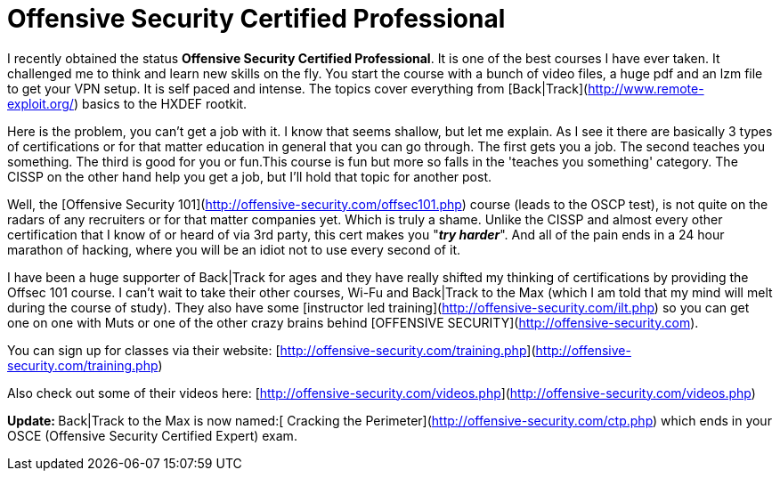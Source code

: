 = Offensive Security Certified Professional
:hp-tags: certifications

I recently obtained the status **Offensive Security Certified Professional**. It is one of the best courses I have ever taken. It challenged me to think and learn new skills on the fly. You start the course with a bunch of video files, a huge pdf and an lzm file to get your VPN setup. It is self paced and intense. The topics cover everything from [Back|Track](http://www.remote-exploit.org/) basics to the HXDEF rootkit.  
  
Here is the problem, you can't get a job with it. I know that seems shallow, but let me explain. As I see it there are basically 3 types of certifications or for that matter education in general that you can go through. The first gets you a job. The second teaches you something. The third is good for you or fun.This course is fun but more so falls in the 'teaches you something' category. The CISSP on the other hand help you get a job, but I'll hold that topic for another post.  
  
Well, the [Offensive Security 101](http://offensive-security.com/offsec101.php) course (leads to the OSCP test), is not quite on the radars of any recruiters or for that matter companies yet. Which is truly a shame. Unlike the CISSP and almost every other certification that I know of or heard of via 3rd party, this cert makes you "_**try harder**_". And all of the pain ends in a 24 hour marathon of hacking, where you will be an idiot not to use every second of it.  
  
I have been a huge supporter of Back|Track for ages and they have really shifted my thinking of certifications by providing the Offsec 101 course. I can't wait to take their other courses, Wi-Fu and Back|Track to the Max (which I am told that my mind will melt during the course of study). They also have some [instructor led training](http://offensive-security.com/ilt.php) so you can get one on one with Muts or one of the other crazy brains behind [OFFENSIVE SECURITY](http://offensive-security.com).  
  
You can sign up for classes via their website: [http://offensive-security.com/training.php](http://offensive-security.com/training.php)  
  
Also check out some of their videos here: [http://offensive-security.com/videos.php](http://offensive-security.com/videos.php)  
  
**Update: **Back|Track to the Max is now named:[ Cracking the Perimeter](http://offensive-security.com/ctp.php) which ends in your OSCE (Offensive Security Certified Expert) exam.
